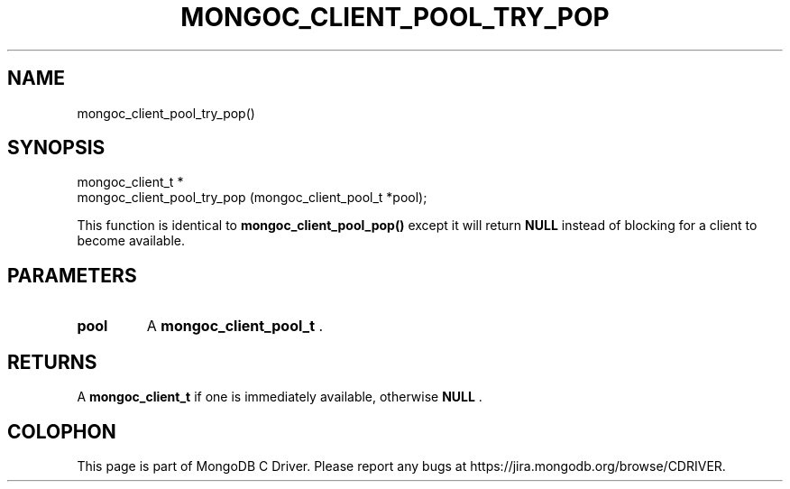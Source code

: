 .\" This manpage is Copyright (C) 2015 MongoDB, Inc.
.\" 
.\" Permission is granted to copy, distribute and/or modify this document
.\" under the terms of the GNU Free Documentation License, Version 1.3
.\" or any later version published by the Free Software Foundation;
.\" with no Invariant Sections, no Front-Cover Texts, and no Back-Cover Texts.
.\" A copy of the license is included in the section entitled "GNU
.\" Free Documentation License".
.\" 
.TH "MONGOC_CLIENT_POOL_TRY_POP" "3" "2015-07-13" "MongoDB C Driver"
.SH NAME
mongoc_client_pool_try_pop()
.SH "SYNOPSIS"

.nf
.nf
mongoc_client_t *
mongoc_client_pool_try_pop (mongoc_client_pool_t *pool);
.fi
.fi

This function is identical to
.B mongoc_client_pool_pop()
except it will return
.B NULL
instead of blocking for a client to become available.

.SH "PARAMETERS"

.TP
.B pool
A
.B mongoc_client_pool_t
\&.
.LP

.SH "RETURNS"

A
.B mongoc_client_t
if one is immediately available, otherwise
.B NULL
\&.


.BR
.SH COLOPHON
This page is part of MongoDB C Driver.
Please report any bugs at
\%https://jira.mongodb.org/browse/CDRIVER.